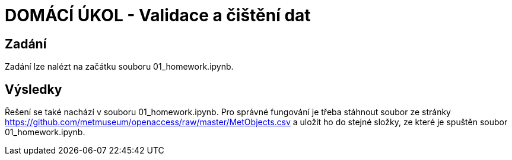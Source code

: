 # DOMÁCÍ ÚKOL - Validace a čištění dat

## Zadání

Zadání lze nalézt na začátku souboru 01_homework.ipynb.

## Výsledky

Řešení se také nachází v souboru 01_homework.ipynb. Pro správné fungování je třeba stáhnout soubor ze stránky https://github.com/metmuseum/openaccess/raw/master/MetObjects.csv a uložit ho do stejné složky, ze které je spuštěn soubor 01_homework.ipynb.


